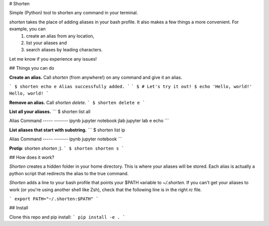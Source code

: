 
# Shorten

Simple (Python) tool to shorten any command in your terminal.

`shorten` takes the place of adding aliases in your bash profile. It also makes a few things a more convenient. For example, you can
  1. create an alias from any location,
  2. list your aliases and
  3. search aliases by leading characters.


Let me know if you experience any issues!

## Things you can do

**Create an alias.** Call `shorten` (from anywhere!) on any command and give it an alias.

```
$ shorten echo e
Alias successfully added.
```
```
$ # Let's try it out!
$ echo 'Hello, world!'
Hello, world!
```

**Remove an alias.** Call `shorten delete`.
```
$ shorten delete e
```

**List all your aliases.**
```
$ shorten list all

Alias         Command
-----         -------
ipynb         jupyter notebook
jlab          jupyter lab
e             echo
```

**List aliases that start with substring.**
```
$ shorten list ip

Alias         Command
-----         -------
ipynb         jupyter notebook
```

**Protip**: shorten `shorten` ;).
```
$ shorten shorten s
```

## How does it work?

*Shorten* creates a hidden folder in your home directory. This is where your aliases will be stored. Each alias is actually a python script that redirects the alias to the true command.

*Shorten* adds a line to your bash profile that points your $PATH variable to `~/.shorten`. If you can't get your aliases to work (or you're using another shell like Zsh), check that the following line is in the right `rc` file.

```
export PATH="~/.shorten:$PATH"
```


## Install

Clone this repo and pip install:
```
pip install -e .
```


